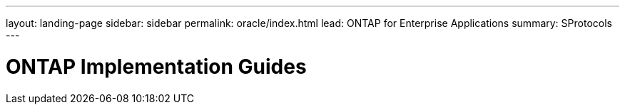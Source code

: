 ---
layout: landing-page
sidebar: sidebar
permalink: oracle/index.html
lead: ONTAP for Enterprise Applications
summary: SProtocols
---

= ONTAP Implementation Guides
:hardbreaks:
:nofooter:
:icons: font
:linkattrs:
:imagesdir: ./media/

